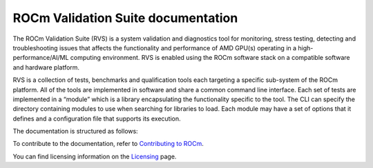.. meta::
  :description: ROCm Validation Suite documentation 
  :keywords: ROCm Validation Suite, RVS, ROCm, documentation

********************************************************************
ROCm Validation Suite documentation
********************************************************************

The ROCm Validation Suite (RVS) is a system validation and diagnostics tool for monitoring, stress testing, detecting and troubleshooting issues that affects the functionality and performance of AMD GPU(s) operating in a high-performance/AI/ML computing environment. RVS is enabled using the ROCm software stack on a compatible software and hardware platform.

RVS is a collection of tests, benchmarks and qualification tools each targeting a specific sub-system of the ROCm platform. All of the tools are implemented in software and share a common command line interface. Each set of tests are implemented in a “module” which is a library encapsulating the functionality specific to the tool. The CLI can specify the directory containing modules to use when searching for libraries to load. Each module may have a set of options that it defines and a configuration file that supports its execution.

The documentation is structured as follows:

.. grid:: 2
  :gutter: 3

  .. grid-item-card:: Install

       * :doc:`ROCm Validation Suite installation <./install/installation>`


  .. grid-item-card:: How to

    * :doc:`Use ROCm Validation Suite <how to/use-rvs>`
    * :doc:`Configure ROCm Validation Suite <how to/configure-rvs>`

  .. grid-item-card:: Conceptual

     * :doc:`ROCm Validation Suite modules <./conceptual/rvs-modules>`


To contribute to the documentation, refer to
`Contributing to ROCm <https://rocm.docs.amd.com/en/latest/contribute/contributing.html>`_.

You can find licensing information on the
`Licensing <https://rocm.docs.amd.com/en/latest/about/license.html>`_ page.

    
    
    

